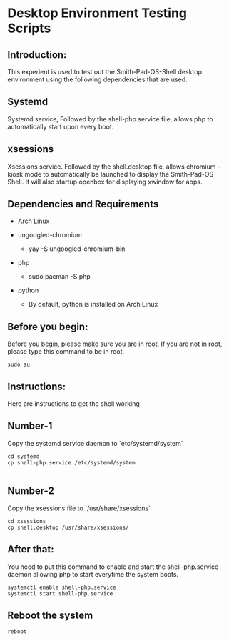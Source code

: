 * Desktop Environment Testing Scripts

** Introduction: 
This experient is used to test out the Smith-Pad-OS-Shell desktop
environment using the following dependencies that are used.

** Systemd
Systemd service, Followed by the shell-php.service file, allows
php to automatically start upon every boot.


** xsessions

Xsessions service. Followed by the shell.desktop file, allows
chromium --kiosk mode to automatically be launched to display
the Smith-Pad-OS-Shell. It will also startup openbox for
displaying xwindow for apps.


** Dependencies and Requirements


- Arch Linux

- ungoogled-chromium
  - yay -S ungoogled-chromium-bin

- php
  - sudo pacman -S php

- python
  - By default, python is installed on Arch Linux


** Before you begin:
Before you begin, please make sure you are in root. If you are
not in root, please type this command to be in root.

#+begin_src shell
sudo su
#+end_src

** Instructions:

Here are instructions to get the shell working

** Number-1
Copy the systemd service daemon to `etc/systemd/system`

#+begin_src shell
cd systemd
cp shell-php.service /etc/systemd/system

#+end_src

** Number-2
Copy the xsessions file to `/usr/share/xsessions`
#+begin_src shell
cd xsessions
cp shell.desktop /usr/share/xsessions/
#+end_src

** After that:
You need to put this command to enable and start the shell-php.service
daemon allowing php to start everytime the system boots.
#+begin_src shell
systemctl enable shell-php.service
systemctl start shell-php.service
#+end_src

** Reboot the system
#+begin_src shell
reboot
#+end_src
